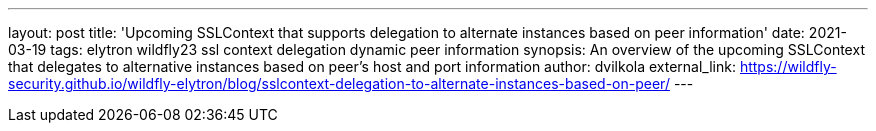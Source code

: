 ---
layout: post
title: 'Upcoming SSLContext that supports delegation to alternate instances based on peer information'
date: 2021-03-19
tags: elytron wildfly23 ssl context delegation dynamic peer information
synopsis: An overview of the upcoming SSLContext that delegates to alternative instances based on peer's host and port information
author: dvilkola
external_link: https://wildfly-security.github.io/wildfly-elytron/blog/sslcontext-delegation-to-alternate-instances-based-on-peer/
---
